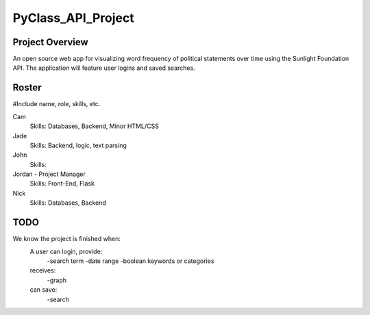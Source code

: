 PyClass_API_Project
===================
####
Project Overview
####
An open source web app for visualizing word frequency of political statements over time using the Sunlight Foundation API. The application will feature user logins and saved searches.

####
Roster
####
#Include name, role, skills, etc.

Cam
  Skills: Databases, Backend, Minor HTML/CSS

Jade
  Skills: Backend, logic, text parsing
  
John
  Skills: 
  
Jordan - Project Manager
  Skills: Front-End, Flask
  
Nick
  Skills: Databases, Backend

####
TODO
####
We know the project is finished when:
  A user can login, provide:
	  -search term
	  -date range
	  -boolean keywords or categories
  receives:
	  -graph
  can save:
	  -search
